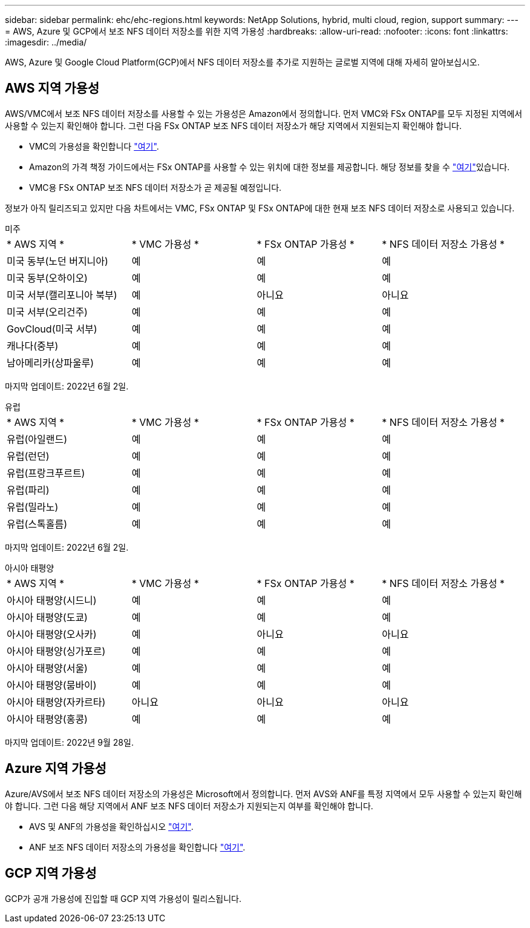 ---
sidebar: sidebar 
permalink: ehc/ehc-regions.html 
keywords: NetApp Solutions, hybrid, multi cloud, region, support 
summary:  
---
= AWS, Azure 및 GCP에서 보조 NFS 데이터 저장소를 위한 지역 가용성
:hardbreaks:
:allow-uri-read: 
:nofooter: 
:icons: font
:linkattrs: 
:imagesdir: ../media/


[role="lead"]
AWS, Azure 및 Google Cloud Platform(GCP)에서 NFS 데이터 저장소를 추가로 지원하는 글로벌 지역에 대해 자세히 알아보십시오.



== AWS 지역 가용성

AWS/VMC에서 보조 NFS 데이터 저장소를 사용할 수 있는 가용성은 Amazon에서 정의합니다. 먼저 VMC와 FSx ONTAP를 모두 지정된 지역에서 사용할 수 있는지 확인해야 합니다. 그런 다음 FSx ONTAP 보조 NFS 데이터 저장소가 해당 지역에서 지원되는지 확인해야 합니다.

* VMC의 가용성을 확인합니다 link:https://docs.vmware.com/en/VMware-Cloud-on-AWS/services/com.vmware.vmc-aws.getting-started/GUID-19FB6A08-B1DA-4A6F-88A3-50ED445CFFCF.html["여기"].
* Amazon의 가격 책정 가이드에서는 FSx ONTAP를 사용할 수 있는 위치에 대한 정보를 제공합니다. 해당 정보를 찾을 수 link:https://aws.amazon.com/fsx/netapp-ontap/pricing/["여기"]있습니다.
* VMC용 FSx ONTAP 보조 NFS 데이터 저장소가 곧 제공될 예정입니다.


정보가 아직 릴리즈되고 있지만 다음 차트에서는 VMC, FSx ONTAP 및 FSx ONTAP에 대한 현재 보조 NFS 데이터 저장소로 사용되고 있습니다.

[role="tabbed-block"]
====
.미주
--
[cols="25%, 25%, 25%, 25%"]
|===


| * AWS 지역 * | * VMC 가용성 * | * FSx ONTAP 가용성 * | * NFS 데이터 저장소 가용성 * 


| 미국 동부(노던 버지니아) | 예 | 예 | 예 


| 미국 동부(오하이오) | 예 | 예 | 예 


| 미국 서부(캘리포니아 북부) | 예 | 아니요 | 아니요 


| 미국 서부(오리건주) | 예 | 예 | 예 


| GovCloud(미국 서부) | 예 | 예 | 예 


| 캐나다(중부) | 예 | 예 | 예 


| 남아메리카(상파울루) | 예 | 예 | 예 
|===
마지막 업데이트: 2022년 6월 2일.

--
.유럽
--
[cols="25%, 25%, 25%, 25%"]
|===


| * AWS 지역 * | * VMC 가용성 * | * FSx ONTAP 가용성 * | * NFS 데이터 저장소 가용성 * 


| 유럽(아일랜드) | 예 | 예 | 예 


| 유럽(런던) | 예 | 예 | 예 


| 유럽(프랑크푸르트) | 예 | 예 | 예 


| 유럽(파리) | 예 | 예 | 예 


| 유럽(밀라노) | 예 | 예 | 예 


| 유럽(스톡홀름) | 예 | 예 | 예 
|===
마지막 업데이트: 2022년 6월 2일.

--
.아시아 태평양
--
[cols="25%, 25%, 25%, 25%"]
|===


| * AWS 지역 * | * VMC 가용성 * | * FSx ONTAP 가용성 * | * NFS 데이터 저장소 가용성 * 


| 아시아 태평양(시드니) | 예 | 예 | 예 


| 아시아 태평양(도쿄) | 예 | 예 | 예 


| 아시아 태평양(오사카) | 예 | 아니요 | 아니요 


| 아시아 태평양(싱가포르) | 예 | 예 | 예 


| 아시아 태평양(서울) | 예 | 예 | 예 


| 아시아 태평양(뭄바이) | 예 | 예 | 예 


| 아시아 태평양(자카르타) | 아니요 | 아니요 | 아니요 


| 아시아 태평양(홍콩) | 예 | 예 | 예 
|===
마지막 업데이트: 2022년 9월 28일.

--
====


== Azure 지역 가용성

Azure/AVS에서 보조 NFS 데이터 저장소의 가용성은 Microsoft에서 정의합니다. 먼저 AVS와 ANF를 특정 지역에서 모두 사용할 수 있는지 확인해야 합니다. 그런 다음 해당 지역에서 ANF 보조 NFS 데이터 저장소가 지원되는지 여부를 확인해야 합니다.

* AVS 및 ANF의 가용성을 확인하십시오 link:https://azure.microsoft.com/en-us/global-infrastructure/services/?products=netapp,azure-vmware&regions=all["여기"].
* ANF 보조 NFS 데이터 저장소의 가용성을 확인합니다 link:https://docs.microsoft.com/en-us/azure/azure-vmware/attach-azure-netapp-files-to-azure-vmware-solution-hosts?tabs=azure-portal#supported-regions["여기"].




== GCP 지역 가용성

GCP가 공개 가용성에 진입할 때 GCP 지역 가용성이 릴리스됩니다.
